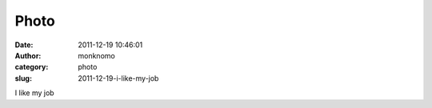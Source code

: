 Photo
#####
:date: 2011-12-19 10:46:01
:author: monknomo
:category: photo
:slug: 2011-12-19-i-like-my-job

|image0|

I like my job

.. |image0| image:: http://37.media.tumblr.com/tumblr_lwguwpUe5G1r4lov5o1_1280.jpg
